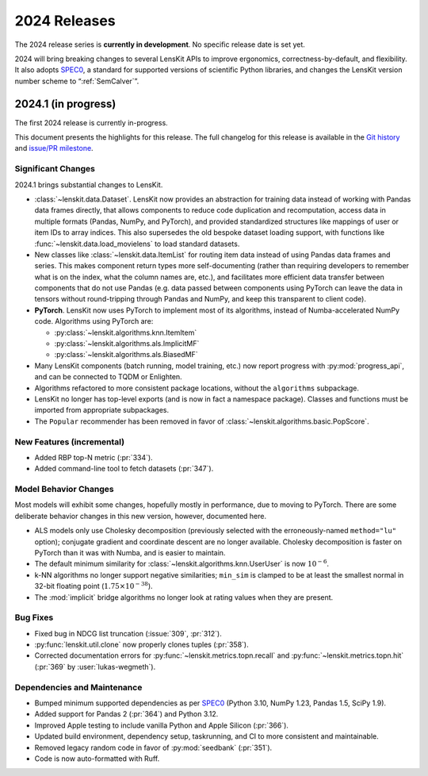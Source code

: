 2024 Releases
=============

The 2024 release series is **currently in development**.  No specific release
date is set yet.

2024 will bring breaking changes to several LensKit APIs to improve ergonomics,
correctness-by-default, and flexibility.  It also adopts SPEC0_, a standard for
supported versions of scientific Python libraries, and changes the LensKit
version number scheme to “:ref:`SemCalver`”.

.. _SPEC0: https://scientific-python.org/specs/spec-0000/

2024.1 (in progress)
--------------------

The first 2024 release is currently in-progress.

This document presents the highlights for this release. The full changelog for this release is available in the `Git history <https://github.com/lenskit/lkpy/compare/0.14.4...main>`_
and `issue/PR milestone <https://github.com/lenskit/lkpy/milestone/14>`_.

Significant Changes
~~~~~~~~~~~~~~~~~~~

2024.1 brings substantial changes to LensKit.

*   :class:`~lenskit.data.Dataset`.  LensKit now provides an abstraction for
    training data instead of working with Pandas data frames directly, that
    allows components to reduce code duplication and recomputation, access data
    in multiple formats (Pandas, NumPy, and PyTorch), and provided standardized
    structures like mappings of user or item IDs to array indices.  This also
    supersedes the old bespoke dataset loading support, with functions like
    :func:`~lenskit.data.load_movielens` to load standard datasets.

*   New classes like :class:`~lenskit.data.ItemList` for routing item data
    instead of using Pandas data frames and series.  This makes component return
    types more self-documenting (rather than requiring developers to remember
    what is on the index, what the column names are, etc.), and facilitates more
    efficient data transfer between components that do not use Pandas (e.g. data
    passed between components using PyTorch can leave the data in tensors
    without round-tripping through Pandas and NumPy, and keep this transparent
    to client code).

*   **PyTorch**. LensKit now uses PyTorch to implement most of its algorithms,
    instead of Numba-accelerated NumPy code.  Algorithms using PyTorch are:

    * :py:class:`~lenskit.algorithms.knn.ItemItem`
    * :py:class:`~lenskit.algorithms.als.ImplicitMF`
    * :py:class:`~lenskit.algorithms.als.BiasedMF`

*   Many LensKit components (batch running, model training, etc.) now report progress with
    :py:mod:`progress_api`, and can be connected to TQDM or Enlighten.

*   Algorithms refactored to more consistent package locations, without the
    ``algorithms`` subpackage.

*   LensKit no longer has top-level exports (and is now in fact a namespace
    package).  Classes and functions must be imported from appropriate
    subpackages.

*   The ``Popular`` recommender has been removed in favor of :class:`~lenskit.algorithms.basic.PopScore`.

New Features (incremental)
~~~~~~~~~~~~~~~~~~~~~~~~~~

* Added RBP top-N metric (:pr:`334`).
* Added command-line tool to fetch datasets (:pr:`347`).

Model Behavior Changes
~~~~~~~~~~~~~~~~~~~~~~

Most models will exhibit some changes, hopefully mostly in performance, due to
moving to PyTorch.  There are some deliberate behavior changes in this new version,
however, documented here.

* ALS models only use Cholesky decomposition (previously selected with the
  erroneously-named ``method="lu"`` option); conjugate gradient and coordinate
  descent are no longer available.  Cholesky decomposition is faster on PyTorch
  than it was with Numba, and is easier to maintain.
* The default minimum similarity for :class:`~lenskit.algorithms.knn.UserUser`
  is now :math:`10^{-6}`.
* k-NN algorithms no longer support negative similarities; ``min_sim`` is clamped
  to be at least the smallest normal in 32-bit floating point (:math:`1.75 \times 10^{-38}`).
* The :mod:`implicit` bridge algorithms no longer look at rating values when they are present.

Bug Fixes
~~~~~~~~~

* Fixed bug in NDCG list truncation (:issue:`309`, :pr:`312`).
* :py:func:`lenskit.util.clone` now properly clones tuples (:pr:`358`).
* Corrected documentation errors for :py:func:`~lenskit.metrics.topn.recall` and :py:func:`~lenskit.metrics.topn.hit` (:pr:`369` by :user:`lukas-wegmeth`).

Dependencies and Maintenance
~~~~~~~~~~~~~~~~~~~~~~~~~~~~

* Bumped minimum supported dependencies as per SPEC0_ (Python 3.10, NumPy 1.23, Pandas 1.5, SciPy 1.9).
* Added support for Pandas 2 (:pr:`364`) and Python 3.12.
* Improved Apple testing to include vanilla Python and Apple Silicon (:pr:`366`).
* Updated build environment, dependency setup, taskrunning, and CI to more consistent and maintainable.
* Removed legacy random code in favor of :py:mod:`seedbank` (:pr:`351`).
* Code is now auto-formatted with Ruff.
